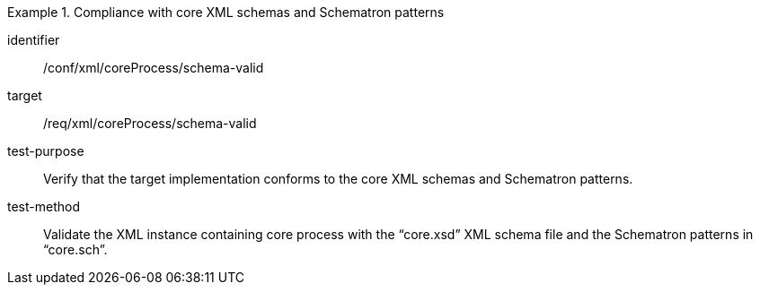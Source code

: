 [abstract_test]
.Compliance with core XML schemas and Schematron patterns 
====
[%metadata]
identifier:: /conf/xml/coreProcess/schema-valid 

target:: /req/xml/coreProcess/schema-valid 
test-purpose:: Verify that the target implementation conforms to the core XML schemas and Schematron patterns.
test-method:: 
Validate the XML instance containing core process with the “core.xsd” XML schema file and the Schematron patterns in “core.sch”. 
====